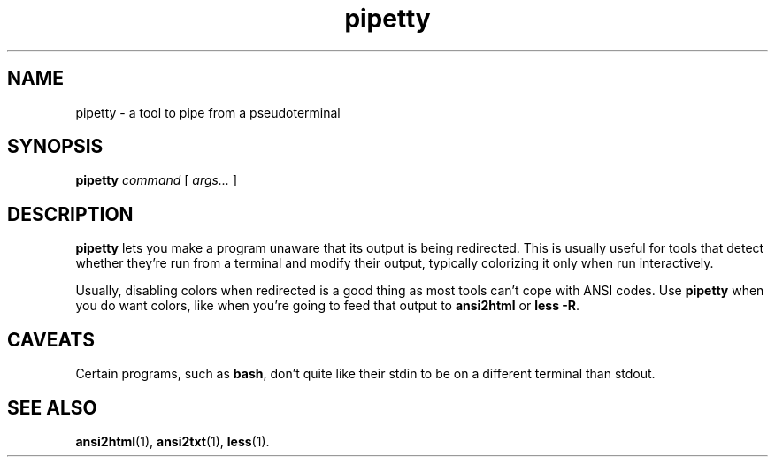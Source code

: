 .TH pipetty 1 2016-06-25
.SH NAME
pipetty \- a tool to pipe from a pseudoterminal
.SH SYNOPSIS
.B pipetty
.I command
[
.I args...
]
.SH DESCRIPTION
.B pipetty
lets you make a program unaware that its output is being redirected.
This is usually useful for tools that detect whether they're run from a
terminal and modify their output, typically colorizing it only when run
interactively.
.P
Usually, disabling colors when redirected is a good thing as most tools
can't cope with ANSI codes.  Use
.B pipetty
when you do want colors, like when you're going to feed that output to
.B ansi2html
or
.BR "less -R" .
.SH CAVEATS
Certain programs, such as
.BR bash ,
don't quite like their stdin to be on a different terminal than stdout.
.SH "SEE ALSO"
.BR ansi2html (1),
.BR ansi2txt (1),
.BR less (1).
